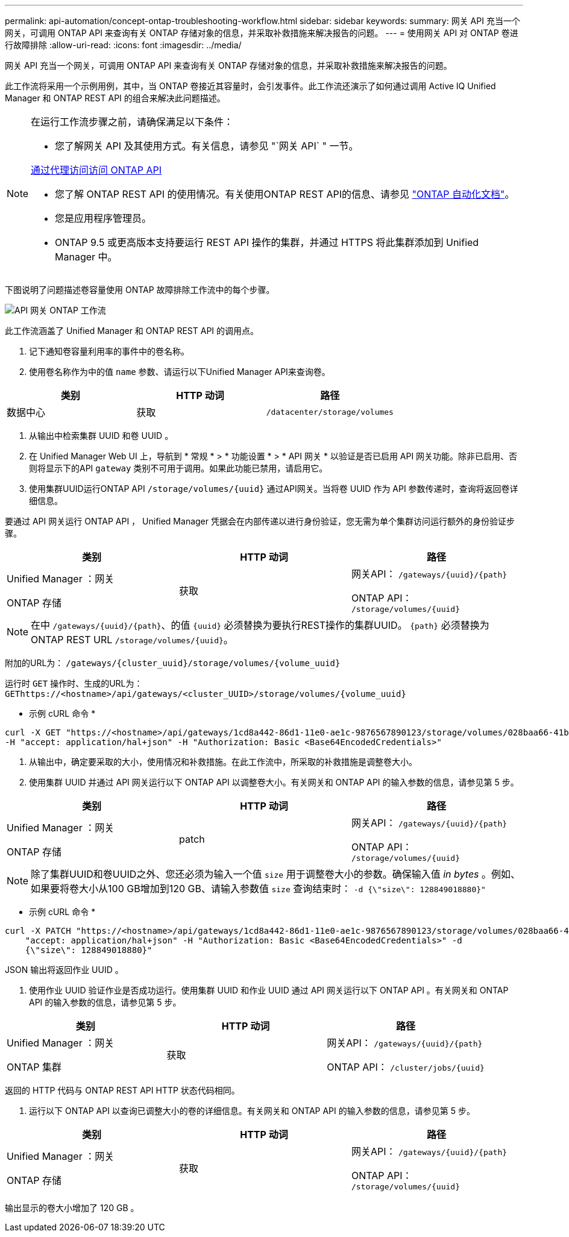 ---
permalink: api-automation/concept-ontap-troubleshooting-workflow.html 
sidebar: sidebar 
keywords:  
summary: 网关 API 充当一个网关，可调用 ONTAP API 来查询有关 ONTAP 存储对象的信息，并采取补救措施来解决报告的问题。 
---
= 使用网关 API 对 ONTAP 卷进行故障排除
:allow-uri-read: 
:icons: font
:imagesdir: ../media/


[role="lead"]
网关 API 充当一个网关，可调用 ONTAP API 来查询有关 ONTAP 存储对象的信息，并采取补救措施来解决报告的问题。

此工作流将采用一个示例用例，其中，当 ONTAP 卷接近其容量时，会引发事件。此工作流还演示了如何通过调用 Active IQ Unified Manager 和 ONTAP REST API 的组合来解决此问题描述。

[NOTE]
====
在运行工作流步骤之前，请确保满足以下条件：

* 您了解网关 API 及其使用方式。有关信息，请参见 "`网关 API` " 一节。


xref:concept-gateway-apis.adoc[通过代理访问访问 ONTAP API]

* 您了解 ONTAP REST API 的使用情况。有关使用ONTAP REST API的信息、请参见 https://docs.netapp.com/us-en/ontap-automation/index.html["ONTAP 自动化文档"]。
* 您是应用程序管理员。
* ONTAP 9.5 或更高版本支持要运行 REST API 操作的集群，并通过 HTTPS 将此集群添加到 Unified Manager 中。


====
下图说明了问题描述卷容量使用 ONTAP 故障排除工作流中的每个步骤。

image::../media/api-gateway-ontap-workflow.gif[API 网关 ONTAP 工作流]

此工作流涵盖了 Unified Manager 和 ONTAP REST API 的调用点。

. 记下通知卷容量利用率的事件中的卷名称。
. 使用卷名称作为中的值 `name` 参数、请运行以下Unified Manager API来查询卷。


[cols="3*"]
|===
| 类别 | HTTP 动词 | 路径 


 a| 
数据中心
 a| 
获取
 a| 
`/datacenter/storage/volumes`

|===
. 从输出中检索集群 UUID 和卷 UUID 。
. 在 Unified Manager Web UI 上，导航到 * 常规 * > * 功能设置 * > * API 网关 * 以验证是否已启用 API 网关功能。除非已启用、否则将显示下的API `gateway` 类别不可用于调用。如果此功能已禁用，请启用它。
. 使用集群UUID运行ONTAP API `+/storage/volumes/{uuid}+` 通过API网关。当将卷 UUID 作为 API 参数传递时，查询将返回卷详细信息。


要通过 API 网关运行 ONTAP API ， Unified Manager 凭据会在内部传递以进行身份验证，您无需为单个集群访问运行额外的身份验证步骤。

[cols="3*"]
|===
| 类别 | HTTP 动词 | 路径 


 a| 
Unified Manager ：网关

ONTAP 存储
 a| 
获取
 a| 
网关API： `+/gateways/{uuid}/{path}+`

ONTAP API： `+/storage/volumes/{uuid}+`

|===
[NOTE]
====
在中 `+/gateways/{uuid}/{path}+`、的值 `+{uuid}+` 必须替换为要执行REST操作的集群UUID。 `+{path}+` 必须替换为ONTAP REST URL `+/storage/volumes/{uuid}+`。

====
附加的URL为： `+/gateways/{cluster_uuid}/storage/volumes/{volume_uuid}+`

运行时 `GET` 操作时、生成的URL为： `+GEThttps://<hostname>/api/gateways/<cluster_UUID>/storage/volumes/{volume_uuid}+`

* 示例 cURL 命令 *

[listing]
----
curl -X GET "https://<hostname>/api/gateways/1cd8a442-86d1-11e0-ae1c-9876567890123/storage/volumes/028baa66-41bd-11e9-81d5-00a0986138f7"
-H "accept: application/hal+json" -H "Authorization: Basic <Base64EncodedCredentials>"
----
. 从输出中，确定要采取的大小，使用情况和补救措施。在此工作流中，所采取的补救措施是调整卷大小。
. 使用集群 UUID 并通过 API 网关运行以下 ONTAP API 以调整卷大小。有关网关和 ONTAP API 的输入参数的信息，请参见第 5 步。


[cols="3*"]
|===
| 类别 | HTTP 动词 | 路径 


 a| 
Unified Manager ：网关

ONTAP 存储
 a| 
patch
 a| 
网关API： `+/gateways/{uuid}/{path}+`

ONTAP API： `+/storage/volumes/{uuid}+`

|===
[NOTE]
====
除了集群UUID和卷UUID之外、您还必须为输入一个值 `size` 用于调整卷大小的参数。确保输入值 _in bytes_ 。例如、如果要将卷大小从100 GB增加到120 GB、请输入参数值 `size` 查询结束时： `-d {\"size\": 128849018880}"`

====
* 示例 cURL 命令 *

[listing]
----
curl -X PATCH "https://<hostname>/api/gateways/1cd8a442-86d1-11e0-ae1c-9876567890123/storage/volumes/028baa66-41bd-11e9-81d5-00a0986138f7" -H
    "accept: application/hal+json" -H "Authorization: Basic <Base64EncodedCredentials>" -d
    {\"size\": 128849018880}"
----
JSON 输出将返回作业 UUID 。

. 使用作业 UUID 验证作业是否成功运行。使用集群 UUID 和作业 UUID 通过 API 网关运行以下 ONTAP API 。有关网关和 ONTAP API 的输入参数的信息，请参见第 5 步。


[cols="3*"]
|===
| 类别 | HTTP 动词 | 路径 


 a| 
Unified Manager ：网关

ONTAP 集群
 a| 
获取
 a| 
网关API： `+/gateways/{uuid}/{path}+`

ONTAP API： `+/cluster/jobs/{uuid}+`

|===
返回的 HTTP 代码与 ONTAP REST API HTTP 状态代码相同。

. 运行以下 ONTAP API 以查询已调整大小的卷的详细信息。有关网关和 ONTAP API 的输入参数的信息，请参见第 5 步。


[cols="3*"]
|===
| 类别 | HTTP 动词 | 路径 


 a| 
Unified Manager ：网关

ONTAP 存储
 a| 
获取
 a| 
网关API： `+/gateways/{uuid}/{path}+`

ONTAP API： `+/storage/volumes/{uuid}+`

|===
输出显示的卷大小增加了 120 GB 。
